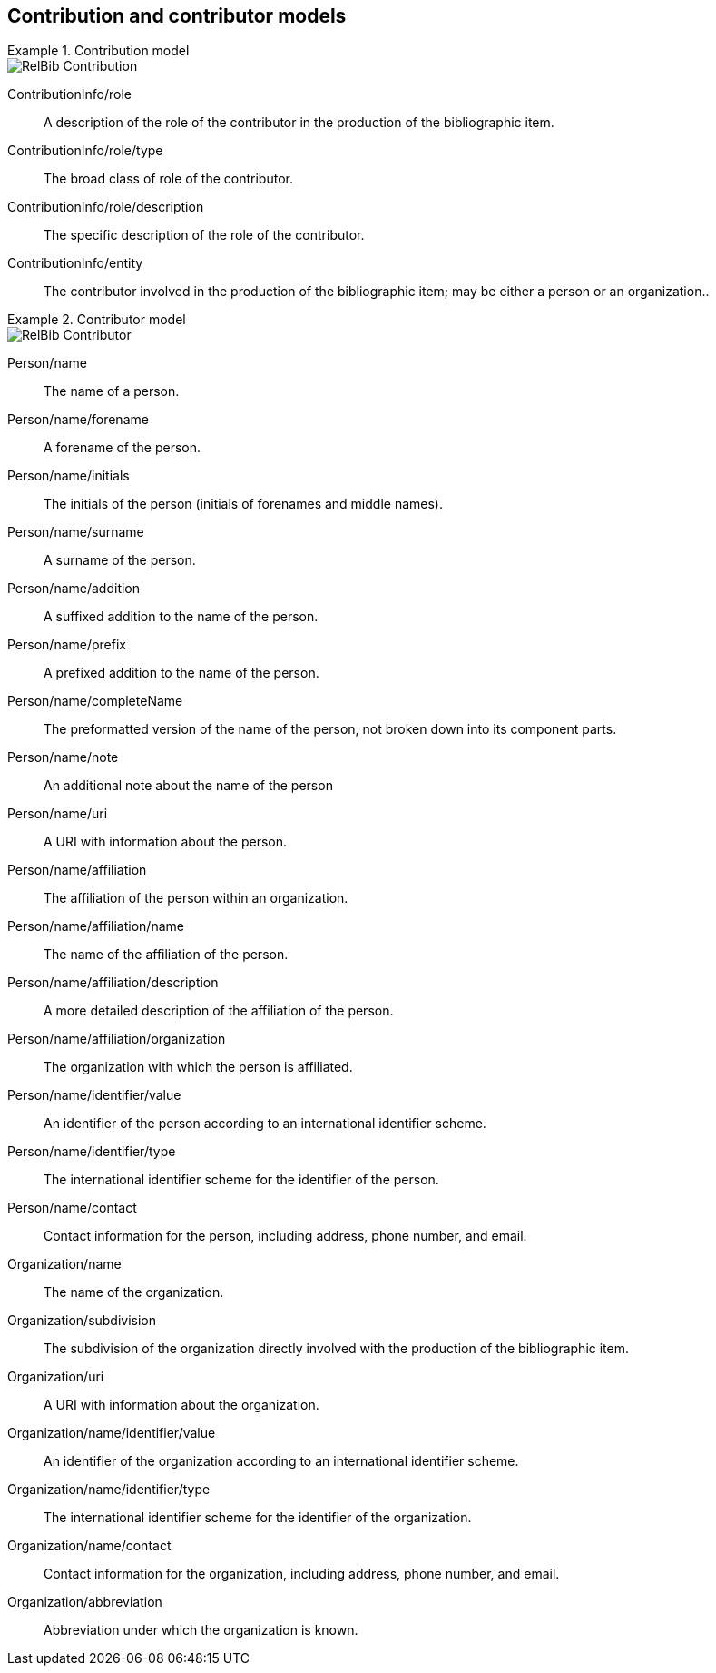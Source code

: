 
[[contributor-models]]
== Contribution and contributor models

.Contribution model
====
image::relaton-models/images/RelBib_Contribution.png[]
====

ContributionInfo/role:: A description of the role of the contributor in the production of the bibliographic item.

ContributionInfo/role/type:: The broad class of role of the contributor.

ContributionInfo/role/description:: The specific description of the role of the contributor.

ContributionInfo/entity:: The contributor involved in the production of the bibliographic item; may be either a person or an organization..

.Contributor model
====
image::relaton-models/images/RelBib_Contributor.png[]
====


Person/name:: The name of a person.

Person/name/forename:: A forename of the person.

Person/name/initials:: The initials of the person (initials of forenames and middle names).

Person/name/surname:: A surname of the person.

Person/name/addition:: A suffixed addition to the name of the person.

Person/name/prefix:: A prefixed addition to the name of the person.

Person/name/completeName:: The preformatted version of the name of the person, not broken down into its component parts.

Person/name/note:: An additional note about the name of the person

Person/name/uri:: A URI with information about the person.

Person/name/affiliation:: The affiliation of the person within an organization.

Person/name/affiliation/name:: The name of the affiliation of the person.

Person/name/affiliation/description:: A more detailed description of the affiliation of the person.

Person/name/affiliation/organization:: The organization with which the person is affiliated.

Person/name/identifier/value:: An identifier of the person according to an international identifier scheme.

Person/name/identifier/type:: The international identifier scheme for the identifier of the person.

Person/name/contact:: Contact information for the person, including address, phone number, and email.

Organization/name:: The name of the organization.

Organization/subdivision:: The subdivision of the organization directly involved with the production of the bibliographic item.

Organization/uri:: A URI with information about the organization.

Organization/name/identifier/value:: An identifier of the organization according to an international identifier scheme.

Organization/name/identifier/type:: The international identifier scheme for the identifier of the organization.

Organization/name/contact:: Contact information for the organization, including address, phone number, and email.

Organization/abbreviation:: Abbreviation under which the organization is known.


